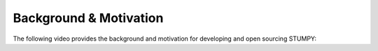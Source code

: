 -----------------------
Background & Motivation
-----------------------

The following video provides the background and motivation for developing and open sourcing STUMPY:

.. raw:: html

    <div style="position: relative; padding-bottom: 56.25%; height: 0; overflow: hidden; max-width: 100%; height: auto;">
        <iframe src="https://www.youtube.com/embed/T9_z7EpA8QM" frameborder="0" allowfullscreen style="position: absolute; top: 0; left: 0; width: 100%; height: 100%;"></iframe>
    </div>
